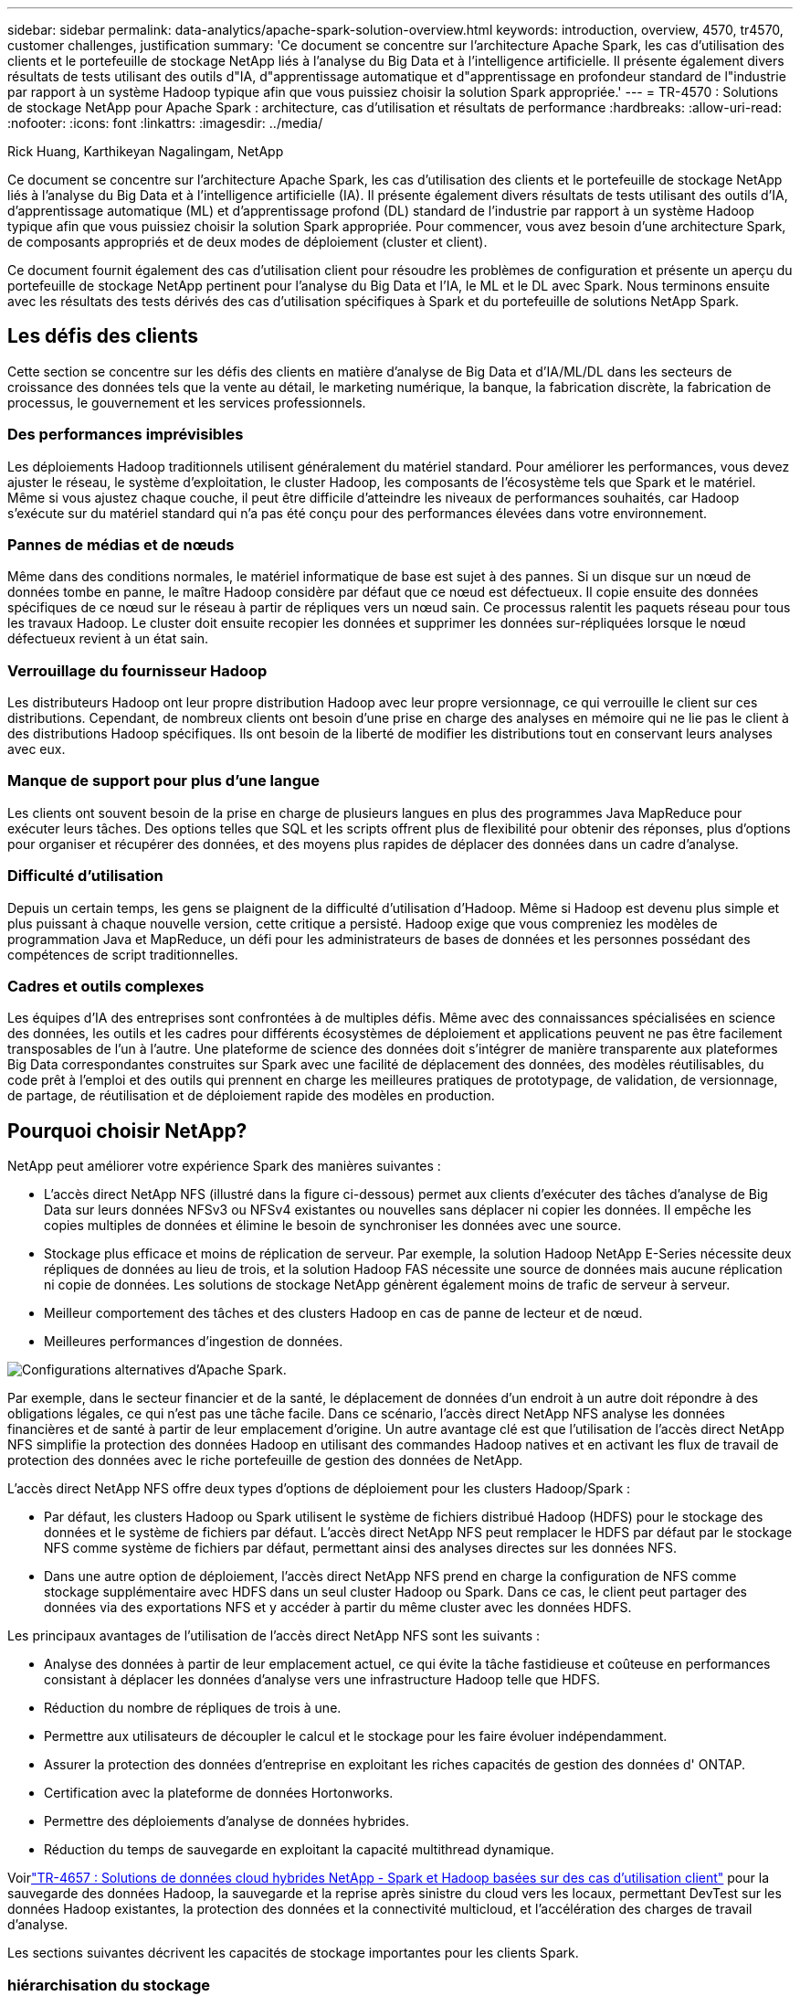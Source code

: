 ---
sidebar: sidebar 
permalink: data-analytics/apache-spark-solution-overview.html 
keywords: introduction, overview, 4570, tr4570, customer challenges, justification 
summary: 'Ce document se concentre sur l’architecture Apache Spark, les cas d’utilisation des clients et le portefeuille de stockage NetApp liés à l’analyse du Big Data et à l’intelligence artificielle.  Il présente également divers résultats de tests utilisant des outils d"IA, d"apprentissage automatique et d"apprentissage en profondeur standard de l"industrie par rapport à un système Hadoop typique afin que vous puissiez choisir la solution Spark appropriée.' 
---
= TR-4570 : Solutions de stockage NetApp pour Apache Spark : architecture, cas d'utilisation et résultats de performance
:hardbreaks:
:allow-uri-read: 
:nofooter: 
:icons: font
:linkattrs: 
:imagesdir: ../media/


Rick Huang, Karthikeyan Nagalingam, NetApp

[role="lead"]
Ce document se concentre sur l’architecture Apache Spark, les cas d’utilisation des clients et le portefeuille de stockage NetApp liés à l’analyse du Big Data et à l’intelligence artificielle (IA).  Il présente également divers résultats de tests utilisant des outils d'IA, d'apprentissage automatique (ML) et d'apprentissage profond (DL) standard de l'industrie par rapport à un système Hadoop typique afin que vous puissiez choisir la solution Spark appropriée.  Pour commencer, vous avez besoin d’une architecture Spark, de composants appropriés et de deux modes de déploiement (cluster et client).

Ce document fournit également des cas d’utilisation client pour résoudre les problèmes de configuration et présente un aperçu du portefeuille de stockage NetApp pertinent pour l’analyse du Big Data et l’IA, le ML et le DL avec Spark.  Nous terminons ensuite avec les résultats des tests dérivés des cas d’utilisation spécifiques à Spark et du portefeuille de solutions NetApp Spark.



== Les défis des clients

Cette section se concentre sur les défis des clients en matière d'analyse de Big Data et d'IA/ML/DL dans les secteurs de croissance des données tels que la vente au détail, le marketing numérique, la banque, la fabrication discrète, la fabrication de processus, le gouvernement et les services professionnels.



=== Des performances imprévisibles

Les déploiements Hadoop traditionnels utilisent généralement du matériel standard.  Pour améliorer les performances, vous devez ajuster le réseau, le système d’exploitation, le cluster Hadoop, les composants de l’écosystème tels que Spark et le matériel.  Même si vous ajustez chaque couche, il peut être difficile d'atteindre les niveaux de performances souhaités, car Hadoop s'exécute sur du matériel standard qui n'a pas été conçu pour des performances élevées dans votre environnement.



=== Pannes de médias et de nœuds

Même dans des conditions normales, le matériel informatique de base est sujet à des pannes.  Si un disque sur un nœud de données tombe en panne, le maître Hadoop considère par défaut que ce nœud est défectueux.  Il copie ensuite des données spécifiques de ce nœud sur le réseau à partir de répliques vers un nœud sain.  Ce processus ralentit les paquets réseau pour tous les travaux Hadoop.  Le cluster doit ensuite recopier les données et supprimer les données sur-répliquées lorsque le nœud défectueux revient à un état sain.



=== Verrouillage du fournisseur Hadoop

Les distributeurs Hadoop ont leur propre distribution Hadoop avec leur propre versionnage, ce qui verrouille le client sur ces distributions.  Cependant, de nombreux clients ont besoin d’une prise en charge des analyses en mémoire qui ne lie pas le client à des distributions Hadoop spécifiques.  Ils ont besoin de la liberté de modifier les distributions tout en conservant leurs analyses avec eux.



=== Manque de support pour plus d'une langue

Les clients ont souvent besoin de la prise en charge de plusieurs langues en plus des programmes Java MapReduce pour exécuter leurs tâches.  Des options telles que SQL et les scripts offrent plus de flexibilité pour obtenir des réponses, plus d'options pour organiser et récupérer des données, et des moyens plus rapides de déplacer des données dans un cadre d'analyse.



=== Difficulté d'utilisation

Depuis un certain temps, les gens se plaignent de la difficulté d’utilisation d’Hadoop.  Même si Hadoop est devenu plus simple et plus puissant à chaque nouvelle version, cette critique a persisté.  Hadoop exige que vous compreniez les modèles de programmation Java et MapReduce, un défi pour les administrateurs de bases de données et les personnes possédant des compétences de script traditionnelles.



=== Cadres et outils complexes

Les équipes d’IA des entreprises sont confrontées à de multiples défis.  Même avec des connaissances spécialisées en science des données, les outils et les cadres pour différents écosystèmes de déploiement et applications peuvent ne pas être facilement transposables de l’un à l’autre.  Une plateforme de science des données doit s'intégrer de manière transparente aux plateformes Big Data correspondantes construites sur Spark avec une facilité de déplacement des données, des modèles réutilisables, du code prêt à l'emploi et des outils qui prennent en charge les meilleures pratiques de prototypage, de validation, de versionnage, de partage, de réutilisation et de déploiement rapide des modèles en production.



== Pourquoi choisir NetApp?

NetApp peut améliorer votre expérience Spark des manières suivantes :

* L'accès direct NetApp NFS (illustré dans la figure ci-dessous) permet aux clients d'exécuter des tâches d'analyse de Big Data sur leurs données NFSv3 ou NFSv4 existantes ou nouvelles sans déplacer ni copier les données.  Il empêche les copies multiples de données et élimine le besoin de synchroniser les données avec une source.
* Stockage plus efficace et moins de réplication de serveur.  Par exemple, la solution Hadoop NetApp E-Series nécessite deux répliques de données au lieu de trois, et la solution Hadoop FAS nécessite une source de données mais aucune réplication ni copie de données.  Les solutions de stockage NetApp génèrent également moins de trafic de serveur à serveur.
* Meilleur comportement des tâches et des clusters Hadoop en cas de panne de lecteur et de nœud.
* Meilleures performances d’ingestion de données.


image:apache-spark-001.png["Configurations alternatives d'Apache Spark."]

Par exemple, dans le secteur financier et de la santé, le déplacement de données d’un endroit à un autre doit répondre à des obligations légales, ce qui n’est pas une tâche facile.  Dans ce scénario, l’accès direct NetApp NFS analyse les données financières et de santé à partir de leur emplacement d’origine.  Un autre avantage clé est que l’utilisation de l’accès direct NetApp NFS simplifie la protection des données Hadoop en utilisant des commandes Hadoop natives et en activant les flux de travail de protection des données avec le riche portefeuille de gestion des données de NetApp.

L'accès direct NetApp NFS offre deux types d'options de déploiement pour les clusters Hadoop/Spark :

* Par défaut, les clusters Hadoop ou Spark utilisent le système de fichiers distribué Hadoop (HDFS) pour le stockage des données et le système de fichiers par défaut.  L'accès direct NetApp NFS peut remplacer le HDFS par défaut par le stockage NFS comme système de fichiers par défaut, permettant ainsi des analyses directes sur les données NFS.
* Dans une autre option de déploiement, l’accès direct NetApp NFS prend en charge la configuration de NFS comme stockage supplémentaire avec HDFS dans un seul cluster Hadoop ou Spark.  Dans ce cas, le client peut partager des données via des exportations NFS et y accéder à partir du même cluster avec les données HDFS.


Les principaux avantages de l’utilisation de l’accès direct NetApp NFS sont les suivants :

* Analyse des données à partir de leur emplacement actuel, ce qui évite la tâche fastidieuse et coûteuse en performances consistant à déplacer les données d'analyse vers une infrastructure Hadoop telle que HDFS.
* Réduction du nombre de répliques de trois à une.
* Permettre aux utilisateurs de découpler le calcul et le stockage pour les faire évoluer indépendamment.
* Assurer la protection des données d'entreprise en exploitant les riches capacités de gestion des données d' ONTAP.
* Certification avec la plateforme de données Hortonworks.
* Permettre des déploiements d’analyse de données hybrides.
* Réduction du temps de sauvegarde en exploitant la capacité multithread dynamique.


Voirlink:hdcs-sh-solution-overview.html["TR-4657 : Solutions de données cloud hybrides NetApp - Spark et Hadoop basées sur des cas d'utilisation client"^] pour la sauvegarde des données Hadoop, la sauvegarde et la reprise après sinistre du cloud vers les locaux, permettant DevTest sur les données Hadoop existantes, la protection des données et la connectivité multicloud, et l'accélération des charges de travail d'analyse.

Les sections suivantes décrivent les capacités de stockage importantes pour les clients Spark.



=== hiérarchisation du stockage

Avec la hiérarchisation du stockage Hadoop, vous pouvez stocker des fichiers avec différents types de stockage conformément à une politique de stockage.  Les types de stockage incluent `hot` , `cold` , `warm` , `all_ssd` , `one_ssd` , et `lazy_persist` .

Nous avons effectué la validation de la hiérarchisation du stockage Hadoop sur un contrôleur de stockage NetApp AFF et un contrôleur de stockage E-Series avec des disques SSD et SAS avec différentes politiques de stockage.  Le cluster Spark avec AFF-A800 dispose de quatre nœuds de calcul, tandis que le cluster avec la série E en a huit.  Il s’agit principalement de comparer les performances des disques SSD (Solid State Drives) par rapport aux disques durs (HDD).

La figure suivante montre les performances des solutions NetApp pour un SSD Hadoop.

image:apache-spark-002.png["Il est temps de trier 1 To de données."]

* La configuration NL-SAS de base utilisait huit nœuds de calcul et 96 lecteurs NL-SAS.  Cette configuration a généré 1 To de données en 4 minutes et 38 secondes.  Voir https://www.netapp.com/pdf.html?item=/media/16462-tr-3969.pdf["TR-3969 Solution NetApp E-Series pour Hadoop"^] pour plus de détails sur la configuration du cluster et du stockage.
* Grâce à TeraGen, la configuration SSD a généré 1 To de données 15,66 fois plus rapidement que la configuration NL-SAS.  De plus, la configuration SSD utilisait la moitié du nombre de nœuds de calcul et la moitié du nombre de lecteurs de disque (24 lecteurs SSD au total).  En fonction du temps d’exécution du travail, il était presque deux fois plus rapide que la configuration NL-SAS.
* Grâce à TeraSort, la configuration SSD a trié 1 To de données 1 138,36 fois plus rapidement que la configuration NL-SAS.  De plus, la configuration SSD utilisait la moitié du nombre de nœuds de calcul et la moitié du nombre de lecteurs de disque (24 lecteurs SSD au total).  Par conséquent, par lecteur, il était environ trois fois plus rapide que la configuration NL-SAS.
* Le point à retenir est que la transition des disques rotatifs vers le tout flash améliore les performances.  Le nombre de nœuds de calcul n’était pas le goulot d’étranglement.  Avec le stockage entièrement flash de NetApp, les performances d'exécution évoluent bien.
* Avec NFS, les données étaient fonctionnellement équivalentes à un regroupement complet, ce qui peut réduire le nombre de nœuds de calcul en fonction de votre charge de travail.  Les utilisateurs du cluster Apache Spark n’ont pas besoin de rééquilibrer manuellement les données lors du changement du nombre de nœuds de calcul.




=== Mise à l'échelle des performances - Évolution horizontale

Lorsque vous avez besoin de plus de puissance de calcul à partir d’un cluster Hadoop dans une solution AFF , vous pouvez ajouter des nœuds de données avec un nombre approprié de contrôleurs de stockage.  NetApp recommande de commencer avec quatre nœuds de données par baie de contrôleurs de stockage et d'augmenter le nombre à huit nœuds de données par contrôleur de stockage, en fonction des caractéristiques de la charge de travail.

AFF et FAS sont parfaits pour les analyses sur place.  En fonction des exigences de calcul, vous pouvez ajouter des gestionnaires de nœuds et des opérations non perturbatrices vous permettent d'ajouter un contrôleur de stockage à la demande sans temps d'arrêt.  Nous proposons des fonctionnalités riches avec AFF et FAS, telles que la prise en charge des médias NVME, l'efficacité garantie, la réduction des données, la qualité de service, l'analyse prédictive, la hiérarchisation du cloud, la réplication, le déploiement du cloud et la sécurité.  Pour aider les clients à répondre à leurs besoins, NetApp propose des fonctionnalités telles que l'analyse du système de fichiers, les quotas et l'équilibrage de charge sur site sans frais de licence supplémentaires.  NetApp offre de meilleures performances en termes de nombre de tâches simultanées, de latence plus faible, d'opérations plus simples et de débit en gigaoctets par seconde plus élevé que nos concurrents.  De plus, NetApp Cloud Volumes ONTAP fonctionne sur les trois principaux fournisseurs de cloud.



=== Mise à l'échelle des performances - Mise à l'échelle

Les fonctionnalités de mise à l'échelle vous permettent d'ajouter des lecteurs de disque aux systèmes AFF, FAS et E-Series lorsque vous avez besoin d'une capacité de stockage supplémentaire.  Avec Cloud Volumes ONTAP, la mise à l'échelle du stockage au niveau Po est une combinaison de deux facteurs : la hiérarchisation des données rarement utilisées vers le stockage d'objets à partir du stockage en blocs et l'empilement de licences Cloud Volumes ONTAP sans calcul supplémentaire.



=== Protocoles multiples

Les systèmes NetApp prennent en charge la plupart des protocoles pour les déploiements Hadoop, notamment SAS, iSCSI, FCP, InfiniBand et NFS.



=== Solutions opérationnelles et supportées

Les solutions Hadoop décrites dans ce document sont prises en charge par NetApp.  Ces solutions sont également certifiées auprès des principaux distributeurs Hadoop.  Pour plus d'informations, consultez le http://hortonworks.com/partner/netapp/["Hortonworks"^] site et Cloudera http://www.cloudera.com/partners/partners-listing.html?q=netapp["certification"^] et http://www.cloudera.com/partners/solutions/netapp.html["partenaire"^] sites.
